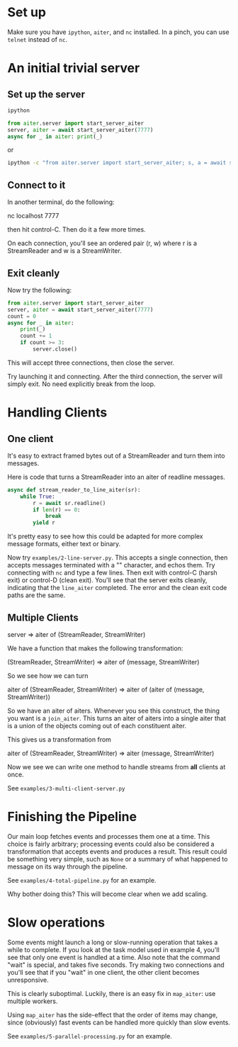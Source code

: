 
* Set up

Make sure you have ~ipython~, ~aiter~, and ~nc~ installed. In a pinch,
you can use ~telnet~ instead of ~nc~.


* An initial trivial server

** Set up the server

#+BEGIN_SRC python
ipython

from aiter.server import start_server_aiter
server, aiter = await start_server_aiter(7777)
async for _ in aiter: print(_)
#+END_SRC

or

#+BEGIN_SRC sh
ipython -c "from aiter.server import start_server_aiter; s, a = await start_server_aiter(7777); [print(_) async for _ in a]"
#+END_SRC


** Connect to it

In another terminal, do the following:

nc localhost 7777

then hit control-C. Then do it a few more times.

On each connection, you'll see an ordered pair (r, w) where r is a StreamReader and w is a StreamWriter.

** Exit cleanly

Now try the following:

#+BEGIN_SRC python
from aiter.server import start_server_aiter
server, aiter = await start_server_aiter(7777)
count = 0
async for _ in aiter:
    print(_)
    count += 1
    if count >= 3:
        server.close()
#+END_SRC


This will accept three connections, then close the server.

Try launching it and connecting. After the third connection, the server will simply exit. No need explicitly break from the loop.


* Handling Clients

** One client

It's easy to extract framed bytes out of a StreamReader and turn them into messages.

Here is code that turns a StreamReader into an aiter of readline messages.

#+BEGIN_SRC python
async def stream_reader_to_line_aiter(sr):
    while True:
        r = await sr.readline()
        if len(r) == 0:
            break
        yield r
#+END_SRC

It's pretty easy to see how this could be adapted for more complex message formats, either text or binary.

Now try ~examples/2-line-server.py~. This accepts a single connection, then accepts messages terminated with a "\n"
character, and echos them. Try connecting with ~nc~ and type a few lines. Then exit with control-C (harsh exit) or
control-D (clean exit). You'll see that the server exits cleanly, indicating that the ~line_aiter~ completed. The
error and the clean exit code paths are the same.

** Multiple Clients

server => aiter of (StreamReader, StreamWriter)

We have a function that makes the following transformation:

(StreamReader, StreamWriter) => aiter of (message, StreamWriter)

So we see how we can turn

aiter of (StreamReader, StreamWriter) => aiter of (aiter of (message, StreamWriter))

So we have an aiter of aiters. Whenever you see this construct, the thing you want is a ~join_aiter~.
This turns an aiter of aiters into a single aiter that is a union of the objects coming out of each constituent
aiter.

This gives us a transformation from

aiter of (StreamReader, StreamWriter) => aiter (message, StreamWriter)

Now we see we can write one method to handle streams from *all* clients at once.

See ~examples/3-multi-client-server.py~

* Finishing the Pipeline

Our main loop fetches events and processes them one at a time. This choice is fairly
arbitrary; processing events could also be considered a transformation that
accepts events and produces a result. This result could be something very simple, such
as ~None~ or a summary of what happened to message on its way through the pipeline.

See ~examples/4-total-pipeline.py~ for an example.

Why bother doing this? This will become clear when we add scaling.

* Slow operations

Some events might launch a long or slow-running operation that takes a while
to complete. If you look at the task model used in example 4, you'll see that
only one event is handled at a time. Also note that the command "wait"
is special, and takes five seconds. Try making two connections and you'll see
that if you "wait" in one client, the other client becomes unresponsive.

This is clearly suboptimal. Luckily, there is an easy fix in ~map_aiter~:
use multiple workers.

Using ~map_aiter~ has the side-effect that the order of items may change,
since (obviously) fast events can be handled more quickly than slow events.

See ~examples/5-parallel-processing.py~ for an example.
